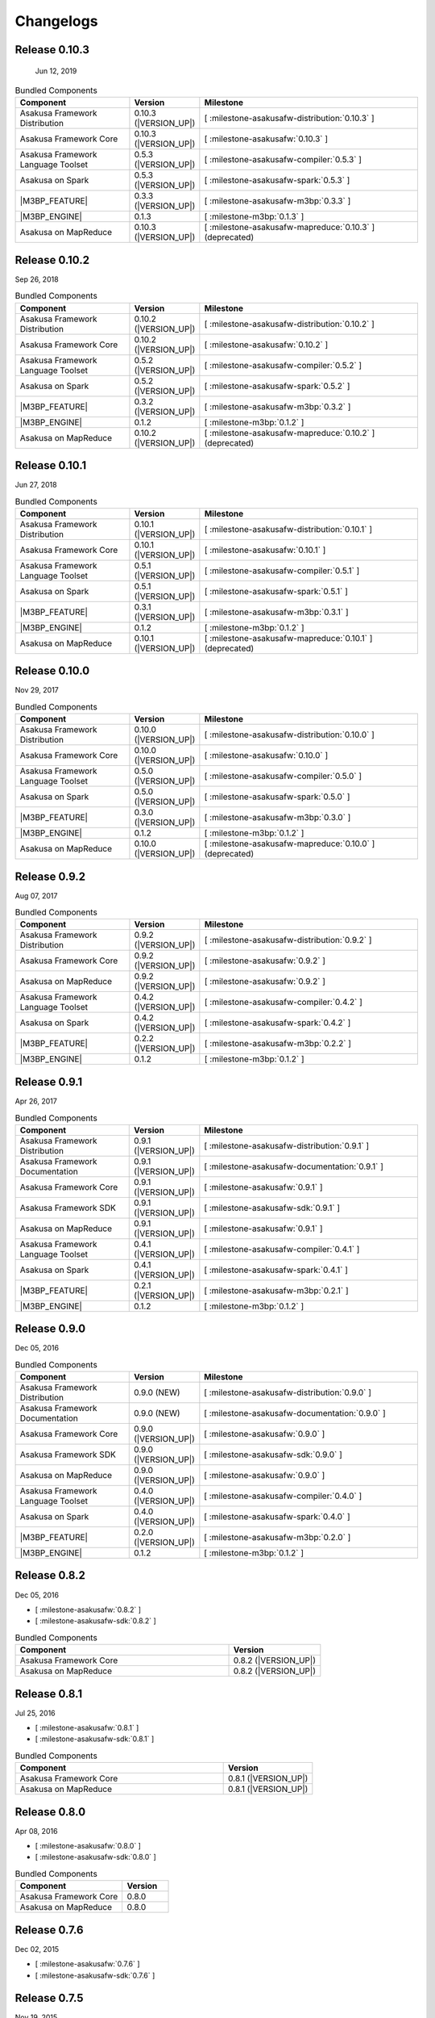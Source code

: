 ==========
Changelogs
==========

Release 0.10.3
==============

 Jun 12, 2019

..  list-table:: Bundled Components
    :widths: 3 1 6
    :header-rows: 1

    * - Component
      - Version
      - Milestone
    * - Asakusa Framework Distribution
      - 0.10.3 (|VERSION_UP|)
      - [ :milestone-asakusafw-distribution:`0.10.3` ]
    * - Asakusa Framework Core
      - 0.10.3 (|VERSION_UP|)
      - [ :milestone-asakusafw:`0.10.3` ]
    * - Asakusa Framework Language Toolset
      - 0.5.3 (|VERSION_UP|)
      - [ :milestone-asakusafw-compiler:`0.5.3` ]
    * - Asakusa on Spark
      - 0.5.3 (|VERSION_UP|)
      - [ :milestone-asakusafw-spark:`0.5.3` ]
    * - |M3BP_FEATURE|
      - 0.3.3 (|VERSION_UP|)
      - [ :milestone-asakusafw-m3bp:`0.3.3` ]
    * - |M3BP_ENGINE|
      - 0.1.3
      - [ :milestone-m3bp:`0.1.3` ]
    * - Asakusa on MapReduce
      - 0.10.3 (|VERSION_UP|)
      - [ :milestone-asakusafw-mapreduce:`0.10.3` ] (deprecated)

Release 0.10.2
==============

Sep 26, 2018

..  list-table:: Bundled Components
    :widths: 3 1 6
    :header-rows: 1

    * - Component
      - Version
      - Milestone
    * - Asakusa Framework Distribution
      - 0.10.2 (|VERSION_UP|)
      - [ :milestone-asakusafw-distribution:`0.10.2` ]
    * - Asakusa Framework Core
      - 0.10.2 (|VERSION_UP|)
      - [ :milestone-asakusafw:`0.10.2` ]
    * - Asakusa Framework Language Toolset
      - 0.5.2 (|VERSION_UP|)
      - [ :milestone-asakusafw-compiler:`0.5.2` ]
    * - Asakusa on Spark
      - 0.5.2 (|VERSION_UP|)
      - [ :milestone-asakusafw-spark:`0.5.2` ]
    * - |M3BP_FEATURE|
      - 0.3.2 (|VERSION_UP|)
      - [ :milestone-asakusafw-m3bp:`0.3.2` ]
    * - |M3BP_ENGINE|
      - 0.1.2
      - [ :milestone-m3bp:`0.1.2` ]
    * - Asakusa on MapReduce
      - 0.10.2 (|VERSION_UP|)
      - [ :milestone-asakusafw-mapreduce:`0.10.2` ] (deprecated)

Release 0.10.1
==============

Jun 27, 2018

..  list-table:: Bundled Components
    :widths: 3 1 6
    :header-rows: 1

    * - Component
      - Version
      - Milestone
    * - Asakusa Framework Distribution
      - 0.10.1 (|VERSION_UP|)
      - [ :milestone-asakusafw-distribution:`0.10.1` ]
    * - Asakusa Framework Core
      - 0.10.1 (|VERSION_UP|)
      - [ :milestone-asakusafw:`0.10.1` ]
    * - Asakusa Framework Language Toolset
      - 0.5.1 (|VERSION_UP|)
      - [ :milestone-asakusafw-compiler:`0.5.1` ]
    * - Asakusa on Spark
      - 0.5.1 (|VERSION_UP|)
      - [ :milestone-asakusafw-spark:`0.5.1` ]
    * - |M3BP_FEATURE|
      - 0.3.1 (|VERSION_UP|)
      - [ :milestone-asakusafw-m3bp:`0.3.1` ]
    * - |M3BP_ENGINE|
      - 0.1.2
      - [ :milestone-m3bp:`0.1.2` ]
    * - Asakusa on MapReduce
      - 0.10.1 (|VERSION_UP|)
      - [ :milestone-asakusafw-mapreduce:`0.10.1` ] (deprecated)

Release 0.10.0
==============

Nov 29, 2017

..  list-table:: Bundled Components
    :widths: 3 1 6
    :header-rows: 1

    * - Component
      - Version
      - Milestone
    * - Asakusa Framework Distribution
      - 0.10.0 (|VERSION_UP|)
      - [ :milestone-asakusafw-distribution:`0.10.0` ]
    * - Asakusa Framework Core
      - 0.10.0 (|VERSION_UP|)
      - [ :milestone-asakusafw:`0.10.0` ]
    * - Asakusa Framework Language Toolset
      - 0.5.0 (|VERSION_UP|)
      - [ :milestone-asakusafw-compiler:`0.5.0` ]
    * - Asakusa on Spark
      - 0.5.0 (|VERSION_UP|)
      - [ :milestone-asakusafw-spark:`0.5.0` ]
    * - |M3BP_FEATURE|
      - 0.3.0 (|VERSION_UP|)
      - [ :milestone-asakusafw-m3bp:`0.3.0` ]
    * - |M3BP_ENGINE|
      - 0.1.2
      - [ :milestone-m3bp:`0.1.2` ]
    * - Asakusa on MapReduce
      - 0.10.0 (|VERSION_UP|)
      - [ :milestone-asakusafw-mapreduce:`0.10.0` ] (deprecated)

Release 0.9.2
=============

Aug 07, 2017

..  list-table:: Bundled Components
    :widths: 3 1 6
    :header-rows: 1

    * - Component
      - Version
      - Milestone
    * - Asakusa Framework Distribution
      - 0.9.2 (|VERSION_UP|)
      - [ :milestone-asakusafw-distribution:`0.9.2` ]
    * - Asakusa Framework Core
      - 0.9.2 (|VERSION_UP|)
      - [ :milestone-asakusafw:`0.9.2` ]
    * - Asakusa on MapReduce
      - 0.9.2 (|VERSION_UP|)
      - [ :milestone-asakusafw:`0.9.2` ]
    * - Asakusa Framework Language Toolset
      - 0.4.2 (|VERSION_UP|)
      - [ :milestone-asakusafw-compiler:`0.4.2` ]
    * - Asakusa on Spark
      - 0.4.2 (|VERSION_UP|)
      - [ :milestone-asakusafw-spark:`0.4.2` ]
    * - |M3BP_FEATURE|
      - 0.2.2 (|VERSION_UP|)
      - [ :milestone-asakusafw-m3bp:`0.2.2` ]
    * - |M3BP_ENGINE|
      - 0.1.2
      - [ :milestone-m3bp:`0.1.2` ]

Release 0.9.1
=============

Apr 26, 2017

..  list-table:: Bundled Components
    :widths: 3 1 6
    :header-rows: 1

    * - Component
      - Version
      - Milestone
    * - Asakusa Framework Distribution
      - 0.9.1 (|VERSION_UP|)
      - [ :milestone-asakusafw-distribution:`0.9.1` ]
    * - Asakusa Framework Documentation
      - 0.9.1 (|VERSION_UP|)
      - [ :milestone-asakusafw-documentation:`0.9.1` ]
    * - Asakusa Framework Core
      - 0.9.1 (|VERSION_UP|)
      - [ :milestone-asakusafw:`0.9.1` ]
    * - Asakusa Framework SDK
      - 0.9.1 (|VERSION_UP|)
      - [ :milestone-asakusafw-sdk:`0.9.1` ]
    * - Asakusa on MapReduce
      - 0.9.1 (|VERSION_UP|)
      - [ :milestone-asakusafw:`0.9.1` ]
    * - Asakusa Framework Language Toolset
      - 0.4.1 (|VERSION_UP|)
      - [ :milestone-asakusafw-compiler:`0.4.1` ]
    * - Asakusa on Spark
      - 0.4.1 (|VERSION_UP|)
      - [ :milestone-asakusafw-spark:`0.4.1` ]
    * - |M3BP_FEATURE|
      - 0.2.1 (|VERSION_UP|)
      - [ :milestone-asakusafw-m3bp:`0.2.1` ]
    * - |M3BP_ENGINE|
      - 0.1.2
      - [ :milestone-m3bp:`0.1.2` ]

Release 0.9.0
=============

Dec 05, 2016

..  list-table:: Bundled Components
    :widths: 3 1 6
    :header-rows: 1

    * - Component
      - Version
      - Milestone
    * - Asakusa Framework Distribution
      - 0.9.0 (NEW)
      - [ :milestone-asakusafw-distribution:`0.9.0` ]
    * - Asakusa Framework Documentation
      - 0.9.0 (NEW)
      - [ :milestone-asakusafw-documentation:`0.9.0` ]
    * - Asakusa Framework Core
      - 0.9.0 (|VERSION_UP|)
      - [ :milestone-asakusafw:`0.9.0` ]
    * - Asakusa Framework SDK
      - 0.9.0 (|VERSION_UP|)
      - [ :milestone-asakusafw-sdk:`0.9.0` ]
    * - Asakusa on MapReduce
      - 0.9.0 (|VERSION_UP|)
      - [ :milestone-asakusafw:`0.9.0` ]
    * - Asakusa Framework Language Toolset
      - 0.4.0 (|VERSION_UP|)
      - [ :milestone-asakusafw-compiler:`0.4.0` ]
    * - Asakusa on Spark
      - 0.4.0 (|VERSION_UP|)
      - [ :milestone-asakusafw-spark:`0.4.0` ]
    * - |M3BP_FEATURE|
      - 0.2.0 (|VERSION_UP|)
      - [ :milestone-asakusafw-m3bp:`0.2.0` ]
    * - |M3BP_ENGINE|
      - 0.1.2
      - [ :milestone-m3bp:`0.1.2` ]

Release 0.8.2
=============

Dec 05, 2016

* [ :milestone-asakusafw:`0.8.2` ]
* [ :milestone-asakusafw-sdk:`0.8.2` ]

..  list-table:: Bundled Components
    :widths: 7 3
    :header-rows: 1

    * - Component
      - Version
    * - Asakusa Framework Core
      - 0.8.2 (|VERSION_UP|)
    * - Asakusa on MapReduce
      - 0.8.2 (|VERSION_UP|)

Release 0.8.1
=============

Jul 25, 2016

* [ :milestone-asakusafw:`0.8.1` ]
* [ :milestone-asakusafw-sdk:`0.8.1` ]

..  list-table:: Bundled Components
    :widths: 7 3
    :header-rows: 1

    * - Component
      - Version
    * - Asakusa Framework Core
      - 0.8.1 (|VERSION_UP|)
    * - Asakusa on MapReduce
      - 0.8.1 (|VERSION_UP|)

Release 0.8.0
=============

Apr 08, 2016

* [ :milestone-asakusafw:`0.8.0` ]
* [ :milestone-asakusafw-sdk:`0.8.0` ]

..  list-table:: Bundled Components
    :widths: 7 3
    :header-rows: 1

    * - Component
      - Version
    * - Asakusa Framework Core
      - 0.8.0
    * - Asakusa on MapReduce
      - 0.8.0

Release 0.7.6
=============

Dec 02, 2015

* [ :milestone-asakusafw:`0.7.6` ]
* [ :milestone-asakusafw-sdk:`0.7.6` ]

Release 0.7.5
=============

Nov 19, 2015

* [ :milestone-asakusafw:`0.7.5` ]
* [ :milestone-asakusafw-sdk:`0.7.5` ]

Release 0.7.4
=============

Aug 11, 2015

* [ :milestone-asakusafw:`0.7.4` ]
* [ :milestone-asakusafw-sdk:`0.7.4` ]

Release 0.7.3
=============

Apr 22, 2015

* [ :milestone-asakusafw:`0.7.3` ]
* [ :milestone-asakusafw-sdk:`0.7.3` ]

Release 0.7.2
=============

Jan 05, 2015

* [ :milestone-asakusafw:`0.7.2` ]
* [ :milestone-asakusafw-sdk:`0.7.2` ]

Release 0.7.1
=============

Nov 20, 2014

* [ :milestone-asakusafw:`0.7.1` ]
* [ :milestone-asakusafw-sdk:`0.7.1` ]

Release 0.7.0
=============

Sep 25, 2014

* [ :milestone-asakusafw:`0.7.0` ]
* [ :milestone-asakusafw-sdk:`0.7.0` ]

Release 0.6.2
=============

May 22, 2014

* [ :milestone-asakusafw:`0.6.2` ]

Release 0.6.1
=============

Mar 19, 2014

* [ :milestone-asakusafw:`0.6.1` ]

Release 0.6.0
=============

Feb 17, 2014

* [ :milestone-asakusafw:`0.6.0` ]

Release 0.5.3
=============

Dec 24, 2013

* [ :milestone-asakusafw:`0.5.3` ]

Release 0.5.2
=============

Nov 20, 2013

* [ :milestone-asakusafw:`0.5.2` ]

Release 0.5.1
=============

Jul 26, 2013

* [ :milestone-asakusafw:`0.5.1` ]

Release 0.5.0
=============

May 9, 2013

* [ :milestone-asakusafw:`0.5.0` ]

Release 0.4.0
=============

Aug 30, 2012

* [ :milestone-asakusafw:`0.4.0` ]

Release 0.2.6
=============

May 31, 2012

* [ :milestone-asakusafw:`0.2.6` ]

Release 0.2.5
=============

Jan 31, 2012

* [ :milestone-asakusafw:`0.2.5` ]

Release 0.2.4
=============

Dec 19, 2011

* [ :milestone-asakusafw:`0.2.4` ]

Release 0.2.3
=============

Nov 16, 2011

* [ :milestone-asakusafw:`0.2.3` ]

Release 0.2.2
=============

Sep 29, 2011

* [ :milestone-asakusafw:`0.2.2` ]

Release 0.2.1
=============

Jul 27, 2011

* [ :milestone-asakusafw:`0.2.1` ]

Release 0.2.0
=============

Jun 29, 2011

* [ :milestone-asakusafw:`0.2.0` ]

Release 0.1.0
=============

Mar 30, 2011

* The first release of Asakusa Framework.
